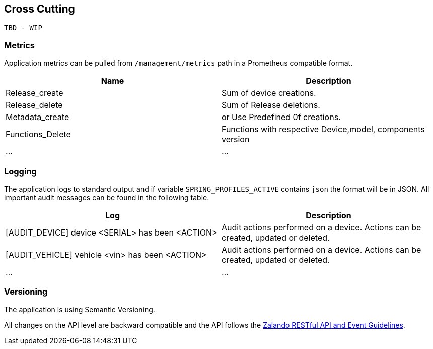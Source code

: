 [[cross-cutting]]
== Cross Cutting

 TBD - WIP 

=== Metrics

Application metrics can be pulled from `/management/metrics` path in a Prometheus compatible format.

|===
|Name |Description

|Release_create
|Sum of device creations.

|Release_delete
|Sum of Release deletions.

|Metadata_create
|or Use Predefined 0f creations.

|Functions_Delete
|Functions with respective Device,model, components version 

|...
|...

|===

=== Logging

The application logs to standard output and if variable `SPRING_PROFILES_ACTIVE` contains `json` the format will be in JSON. All important audit messages can be found in the following table.


|===
|Log |Description

|[AUDIT_DEVICE] device <SERIAL> has been <ACTION>
|Audit actions performed on a device. Actions can be created, updated or deleted.

|[AUDIT_VEHICLE] vehicle <vin> has been <ACTION>
|Audit actions performed on a device. Actions can be created, updated or deleted.

|...
|...

|===

=== Versioning

The application is using Semantic Versioning.

All changes on the API level are backward compatible and the API follows the https://opensource.zalando.com/restful-api-guidelines/[Zalando RESTful API and Event Guidelines].
